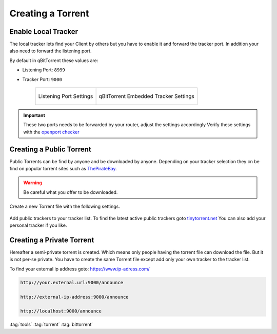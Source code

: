 ==================
Creating a Torrent
==================

Enable Local Tracker
====================

The local tracker lets find your Client by others but you have to enable it and forward the tracker port. In addition your also need to forward the listening port.

By default in qBitTorrent these values are:

* Listening Port: ``8999``
* Tracker Port: ``9000``

   .. list-table::

      * - .. figure:: img/qbittorrent_connection.*
             :align: center
             :alt: logo 1
             :width: 100%

             Listening Port Settings

        - .. figure:: img/qbittorrent_advanced.*
             :align: center
             :alt: logo 2
             :width: 100%

             qBitTorrent Embedded Tracker Settings

.. important::
   These two ports needs to be forwarded by your router, adjust the settings accordingly
   Verify these settings with the `openport checker <https://www.yougetsignal.com/tools/open-ports/>`_


Creating a Public Torrent
=========================
Public Torrents can be find by anyone and be downloaded by anyone. Depending on your tracker selection they cn be find on popular torrent sites such as `ThePirateBay <https://thepirate-bay.org>`_.

.. warning::
   Be careful what you offer to be downloaded.

Create a new Torrent file with the following settings.

.. figure:: img/qbittorrent_public_torrent.*
   :align: center
   :width: 70%

Add public trackers to your tracker list. To find the latest active public trackers goto `tinytorrent.net <https://tinytorrent.net/best-torrent-tracker-list-updated/>`_
You can also add your personal tracker if you like.

Creating a Private Torrent
==========================

Hereafter a semi-private torrent is created. Which means only people having the torrent file can download the file. But it is not per-se private.
You have to create the same Torrent file except add only your own tracker to the tracker list.

To find your external ip address goto: `https://www.ip-adress.com/ <https://www.ip-adress.com/>`_

.. code-block::

   http://your.external.url:9000/announce

   http://external-ip-address:9000/announce

   http://localhost:9000/announce

.. figure:: img/qbittorrent_private_torrent.*
   :align: center
   :width: 70%

:tag:`tools`
:tag:`torrent`
:tag:`bittorrent`